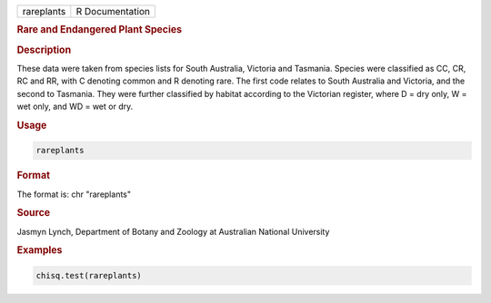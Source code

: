 .. container::

   ========== ===============
   rareplants R Documentation
   ========== ===============

   .. rubric:: Rare and Endangered Plant Species
      :name: rareplants

   .. rubric:: Description
      :name: description

   These data were taken from species lists for South Australia,
   Victoria and Tasmania. Species were classified as CC, CR, RC and RR,
   with C denoting common and R denoting rare. The first code relates to
   South Australia and Victoria, and the second to Tasmania. They were
   further classified by habitat according to the Victorian register,
   where D = dry only, W = wet only, and WD = wet or dry.

   .. rubric:: Usage
      :name: usage

   .. code:: R

      rareplants

   .. rubric:: Format
      :name: format

   The format is: chr "rareplants"

   .. rubric:: Source
      :name: source

   Jasmyn Lynch, Department of Botany and Zoology at Australian National
   University

   .. rubric:: Examples
      :name: examples

   .. code:: R

      chisq.test(rareplants)
